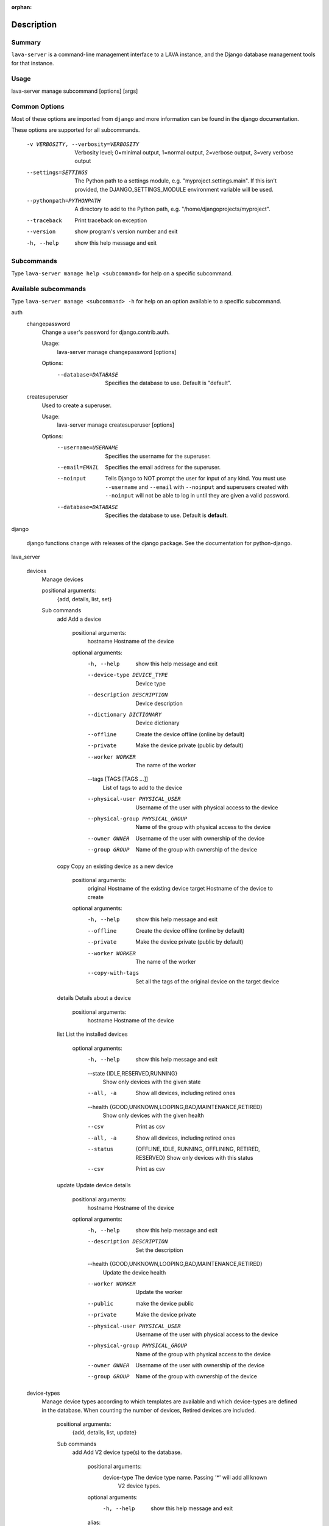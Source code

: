 :orphan:

Description
============

Summary
#######

``lava-server`` is a command-line management interface to a LAVA instance, and
the Django database management tools for that instance.

Usage
#####

lava-server manage subcommand [options] [args]

Common Options
##############

Most of these options are imported from ``django`` and more information can be
found in the django documentation.

These options are supported for all subcommands.

  -v VERBOSITY, --verbosity=VERBOSITY
                        Verbosity level; 0=minimal output, 1=normal output,
                        2=verbose output, 3=very verbose output
  --settings=SETTINGS   The Python path to a settings module, e.g.
                        "myproject.settings.main". If this isn't provided, the
                        DJANGO_SETTINGS_MODULE environment variable will be
                        used.
  --pythonpath=PYTHONPATH
                        A directory to add to the Python path, e.g.
                        "/home/djangoprojects/myproject".
  --traceback           Print traceback on exception
  --version             show program's version number and exit
  -h, --help            show this help message and exit

Subcommands
###########

Type ``lava-server manage help <subcommand>`` for help on a specific subcommand.

Available subcommands
#####################

Type ``lava-server manage <subcommand> -h`` for help on an option available to
a specific subcommand.

auth
    changepassword
      Change a user's password for django.contrib.auth.

      Usage:
        lava-server manage changepassword [options]
      Options:
        --database=DATABASE   Specifies the database to use. Default is "default".

    createsuperuser
      Used to create a superuser.

      Usage:
        lava-server manage createsuperuser [options]
      Options:
        --username=USERNAME   Specifies the username for the superuser.
        --email=EMAIL         Specifies the email address for the superuser.
        --noinput             Tells Django to NOT prompt the user for input of
                              any kind. You must use ``--username`` and
                              ``--email`` with ``--noinput`` and superusers
                              created with ``--noinput`` will not be able to
                              log in until they are given a valid password.
        --database=DATABASE   Specifies the database to use. Default is **default**.

django

    django functions change with releases of the django package. See the
    documentation for python-django.

lava_server

    devices
      Manage devices

      positional arguments:
        {add, details, list, set}

      Sub commands
          add                 Add a device

            positional arguments:
              hostname              Hostname of the device

            optional arguments:
              -h, --help            show this help message and exit
              --device-type DEVICE_TYPE
                                    Device type
              --description DESCRIPTION
                                    Device description
              --dictionary DICTIONARY
                                    Device dictionary
              --offline             Create the device offline (online by default)
              --private             Make the device private (public by default)
              --worker WORKER       The name of the worker
              --tags [TAGS [TAGS ...]]
                                    List of tags to add to the device
              --physical-user PHYSICAL_USER
                                    Username of the user with physical access to the
                                    device
              --physical-group PHYSICAL_GROUP
                                    Name of the group with physical access to the device
              --owner OWNER         Username of the user with ownership of the device
              --group GROUP         Name of the group with ownership of the device

          copy                Copy an existing device as a new device

            positional arguments:
              original              Hostname of the existing device
              target                Hostname of the device to create

            optional arguments:
              -h, --help           show this help message and exit
              --offline            Create the device offline (online by default)
              --private            Make the device private (public by default)
              --worker WORKER      The name of the worker
              --copy-with-tags     Set all the tags of the original device on the target
                                   device

          details             Details about a device

            positional arguments:
              hostname    Hostname of the device

          list                List the installed devices

            optional arguments:
              -h, --help           show this help message and exit
              --state {IDLE,RESERVED,RUNNING}
                                   Show only devices with the given state
              --all, -a            Show all devices, including retired ones
              --health {GOOD,UNKNOWN,LOOPING,BAD,MAINTENANCE,RETIRED}
                                   Show only devices with the given health
              --csv                Print as csv
              --all, -a            Show all devices, including retired ones
              --status             {OFFLINE, IDLE, RUNNING, OFFLINING,
                                   RETIRED, RESERVED}
                                   Show only devices with this status
              --csv                Print as csv

          update              Update device details

            positional arguments:
              hostname             Hostname of the device

            optional arguments:
              -h, --help           show this help message and exit
              --description DESCRIPTION
                                   Set the description
              --health {GOOD,UNKNOWN,LOOPING,BAD,MAINTENANCE,RETIRED}
                                   Update the device health
              --worker WORKER      Update the worker
              --public             make the device public
              --private            Make the device private
              --physical-user PHYSICAL_USER
                                   Username of the user with physical access to the
                                   device
              --physical-group PHYSICAL_GROUP
                                   Name of the group with physical access to the device
              --owner OWNER        Username of the user with ownership of the device
              --group GROUP        Name of the group with ownership of the device

    device-types
      Manage device types according to which templates are available and which
      device-types are defined in the database. When counting the number of devices,
      Retired devices are included.

        positional arguments:
          {add, details, list, update}

        Sub commands
            add                 Add V2 device type(s) to the database.

                positional arguments:
                  device-type           The device type name. Passing '*' will add all known
                                        V2 device types.

                optional arguments:
                  -h, --help            show this help message and exit

                alias:
                  Only supported when creating a single device-type

                  --alias ALIAS         Name of an alias for this device-type.

                health check:
                  Only supported when creating a single device-type

                  --health-frequency HEALTH_FREQUENCY
                                        How often to run health checks.
                  --health-denominator  {hours, jobs}
                                        Initiate health checks by hours or by jobs.

            details             Details about a device-type

                positional arguments:
                  name        Name of the device-type

                optional arguments:
                  -h, --help  show this help message and exit
                  --devices   Print the corresponding devices

            list                List the installed device types
                optional arguments:
                  -h, --help  show this help message and exit
                  --all, -a   Show all device types in the database, including
                              types not currently installed.
                  --csv       Print as csv

            update              Update an existing V2 device type in the database
                positional arguments:
                  device-type    The device type name.

                optional arguments:
                  -h, --help     show this help message and exit

                alias:
                  --alias ALIAS  Name of an alias for this device-type.

    jobs
      Manage jobs

        positional arguments:
          {compress,fail,rm,validate}

        Sub commands
            compress            Compress job logs

                optional arguments:
                  -h, --help            show this help message and exit
                  --newer-than NEWER_THAN
                                        Compress jobs newer than this. The time is of the
                                        form: 1h (one hour) or 2d (two days). By default, all
                                        jobs will be compressed.
                  --older-than OLDER_THAN
                                        Compress jobs older than this. The time is of the
                                        form: 1h (one hour) or 2d (two days). By default, all
                                        jobs logs will be compressed.
                  --submitter SUBMITTER
                                        Filter jobs by submitter
                  --dry-run             Do not compress any logs, simulate the output
                  --slow                Be nice with the system by sleeping regularly

            fail                Fail the given canceled job

                positional arguments:
                  job_id      job id

                optional arguments:
                  -h, --help  show this help message and exit

            rm                  Remove the jobs

                optional arguments:
                  -h, --help            show this help message and exit
                  --older-than OLDER_THAN
                                        Remove jobs older than this. The time is of the form:
                                        1h (one hour) or 2d (two days). By default, all jobs
                                        will be removed.
                  --state {SUBMITTED,SCHEDULING,SCHEDULED,RUNNING,CANCELING,FINISHED}
                                        Filter by job state
                  --submitter SUBMITTER
                                        Filter jobs by submitter
                  --dry-run             Do not remove any data, simulate the output
                  --slow                Be nice with the system by sleeping regularly

            validate            Validate job definition

                optional arguments:
                  -h, --help            show this help message and exit
                  --mail-admins         Send a mail to the admins with a list of failing jobs
                  --submitter SUBMITTER
                                        Filter jobs by submitter
                  --newer-than NEWER_THAN
                                        Validate jobs newer than this. The time is of the
                                        form: 1h (one hour) or 2d (two days). By default, only
                                        jobs in the last 24 hours will be validated.
                  --strict              If set to True, the validator will reject any extra
                                        keys that are present in the job definition but not
                                        defined in the schema

    workers
      Manage workers

        position arguments:
          {add, details, list, update}

        Sub commands
            add                 Create a worker

                positional arguments:
                  hostname              Hostname of the worker

                optional arguments:
                  -h, --help            show this help message and exit
                  --description DESCRIPTION
                                        Worker description
                  --health {ACTIVE,MAINTENANCE,RETIRED}
                                        Worker health

            details             Details of a worker

                positional arguments:
                  hostname    Hostname of the worker

                optional arguments:
                  -h, --help  show this help message and exit
                  --devices   Print the list of attached devices


            list                List the workers

                optional arguments:
                  -h, --help  show this help message and exit
                  -a, --all   Show all workers (including retired ones)
                  --csv       Print as csv

            update              Update worker properties

                positional arguments:
                  hostname              Hostname of the worker

                optional arguments:
                  -h, --help            show this help message and exit
                  --description DESCRIPTION
                                        Worker description
                  --health {ACTIVE,MAINTENANCE,RETIRED}
                                        Set worker health

    test
      Runs the test suite for the specified applications, or the entire site
      if no apps are specified.

      Usage:
        lava-server manage test [options] [appname ...]
      Options:
          --noinput             Tells Django to NOT prompt the user for input
                                of any kind.
          --failfast            Tells Django to stop running the test suite after
                                first failed test.
          --testrunner TESTRUNNER
                                Tells Django to use specified test runner class
                                instead of the one specified by the TEST_RUNNER
                                setting.
          --liveserver LIVESERVER
                                Overrides the default address where the live server
                                (used with LiveServerTestCase) is expected to run
                                from. The default value is localhost:8081.

Bugs
####

If your bug relates to a specific type of device, please include all
configuration details for that device type as well as the job submission and as
much of the LAVA test job log file as you can (e.g. as a compressed file
attached to the bug report).

If your device type is not one found on existing LAVA instances, please
supply as much information as you can on the board itself.

Contributing Upstream
#####################

If you want to contribute, refer to https://docs.lavasoftware.org/lava/contribution.html

If you are considering large changes, it is best to subscribe to the Linaro
Validation mailing list at:

https://lists.lavasoftware.org/mailman3/lists/lava-users.lists.lavasoftware.org/

Also talk to us on IRC::

 irc.libera.chat
 #lavasoftware
